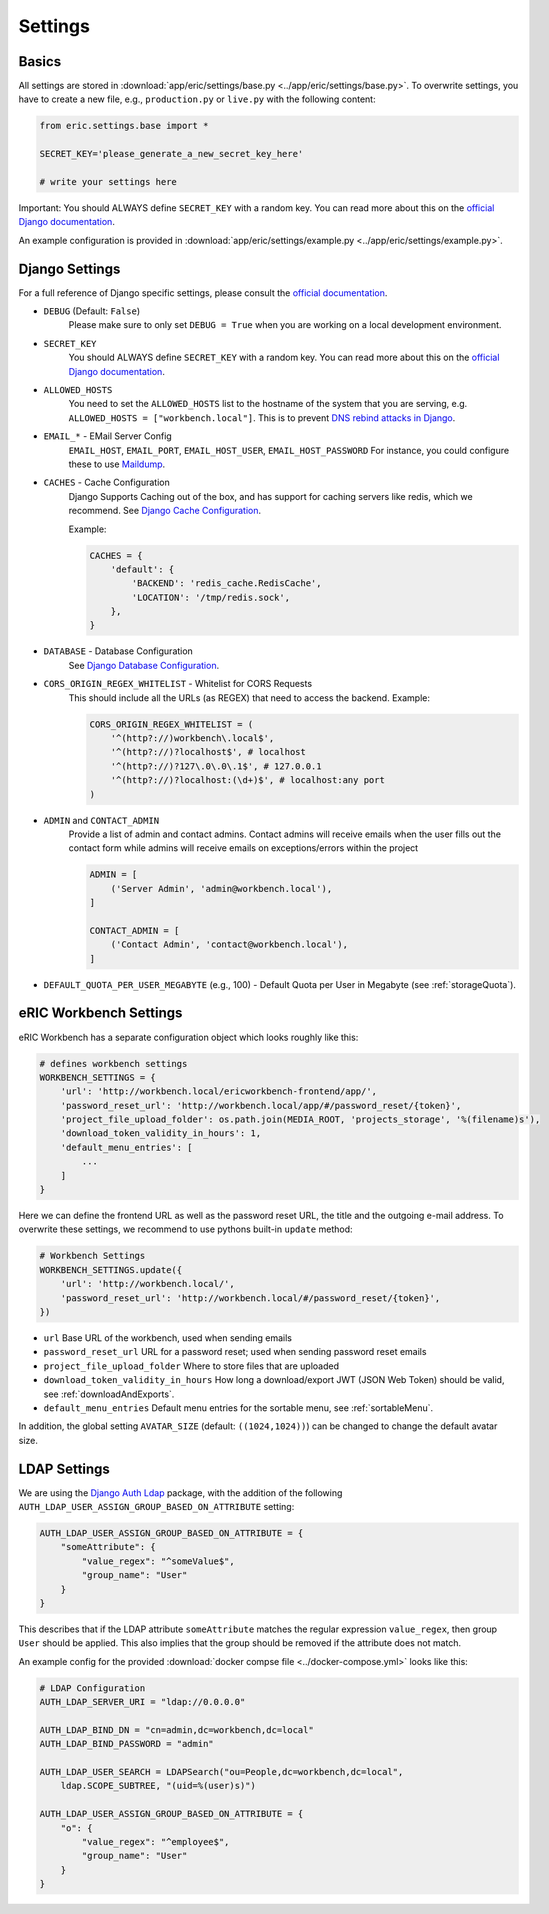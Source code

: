.. _settings:

Settings
========

Basics
------

All settings are stored in :download:`app/eric/settings/base.py <../app/eric/settings/base.py>`. To overwrite settings,
you have to create a new file, e.g., ``production.py`` or ``live.py`` with the following content:

.. code:: python

    from eric.settings.base import *

    SECRET_KEY='please_generate_a_new_secret_key_here'

    # write your settings here

Important: You should ALWAYS define ``SECRET_KEY`` with a random key. You can read more about this on the `official
Django documentation <https://docs.djangoproject.com/en/1.10/ref/settings/#std:setting-SECRET_KEY>`_.

An example configuration is provided in :download:`app/eric/settings/example.py <../app/eric/settings/example.py>`.


Django Settings
---------------
For a full reference of Django specific settings, please consult the `official documentation
<https://docs.djangoproject.com/en/1.10/ref/settings/>`_.

* ``DEBUG`` (Default: ``False``)
   Please make sure to only set ``DEBUG = True`` when you are working on a local development environment.

* ``SECRET_KEY``
    You should ALWAYS define ``SECRET_KEY`` with a random key. You can read more about this on the `official
    Django documentation <https://docs.djangoproject.com/en/1.10/ref/settings/#std:setting-SECRET_KEY>`_.

* ``ALLOWED_HOSTS``
    You need to set the ``ALLOWED_HOSTS`` list to the hostname of the system that you are serving, e.g. ``ALLOWED_HOSTS = ["workbench.local"]``.
    This is to prevent `DNS rebind attacks in Django <https://docs.djangoproject.com/en/1.11/ref/settings/#allowed-hosts>`_.

* ``EMAIL_*`` - EMail Server Config
    ``EMAIL_HOST``, ``EMAIL_PORT``, ``EMAIL_HOST_USER``, ``EMAIL_HOST_PASSWORD``
    For instance, you could configure these to use `Maildump <https://github.com/ThiefMaster/maildump>`_.

* ``CACHES`` - Cache Configuration
    Django Supports Caching out of the box, and has support for caching servers like redis, which we recommend. See
    `Django Cache Configuration <https://docs.djangoproject.com/en/1.11/ref/settings/#std:setting-CACHES>`_.
    
    Example:

    .. code:: python

        CACHES = {
            'default': {
                'BACKEND': 'redis_cache.RedisCache',
                'LOCATION': '/tmp/redis.sock',
            },
        }

* ``DATABASE`` - Database Configuration
    See `Django Database Configuration <https://docs.djangoproject.com/en/1.11/ref/settings/#databases>`_.

* ``CORS_ORIGIN_REGEX_WHITELIST`` - Whitelist for CORS Requests
    This should include all the URLs (as REGEX) that need to access the backend. Example:

    .. code:: python

        CORS_ORIGIN_REGEX_WHITELIST = (
            '^(http?://)workbench\.local$',
            '^(http?://)?localhost$', # localhost
            '^(http?://)?127\.0\.0\.1$', # 127.0.0.1
            '^(http?://)?localhost:(\d+)$', # localhost:any port
        )

* ``ADMIN`` and ``CONTACT_ADMIN``
    Provide a list of admin and contact admins. Contact admins will receive emails when the user fills out the contact form while admins will receive emails on exceptions/errors within the project

    .. code:: python

        ADMIN = [
            ('Server Admin', 'admin@workbench.local'),
        ]

        CONTACT_ADMIN = [
            ('Contact Admin', 'contact@workbench.local'),
        ]

* ``DEFAULT_QUOTA_PER_USER_MEGABYTE`` (e.g., 100) - Default Quota per User in Megabyte (see :ref:`storageQuota`).


eRIC Workbench Settings
-----------------------

eRIC Workbench has a separate configuration object which looks roughly like this:

.. code:: python

    # defines workbench settings
    WORKBENCH_SETTINGS = {
        'url': 'http://workbench.local/ericworkbench-frontend/app/',
        'password_reset_url': 'http://workbench.local/app/#/password_reset/{token}',
        'project_file_upload_folder': os.path.join(MEDIA_ROOT, 'projects_storage', '%(filename)s'),
        'download_token_validity_in_hours': 1,
        'default_menu_entries': [
            ...
        ]
    }

Here we can define the frontend URL as well as the password reset URL, the title and the outgoing e-mail address. To
overwrite these settings, we recommend to use pythons built-in ``update`` method:

.. code:: python

    # Workbench Settings
    WORKBENCH_SETTINGS.update({
        'url': 'http://workbench.local/',
        'password_reset_url': 'http://workbench.local/#/password_reset/{token}',
    })

- ``url``
  Base URL of the workbench, used when sending emails
- ``password_reset_url``
  URL for a password reset; used when sending password reset emails
- ``project_file_upload_folder``
  Where to store files that are uploaded
- ``download_token_validity_in_hours``
  How long a download/export JWT (JSON Web Token) should be valid, see :ref:`downloadAndExports`.
- ``default_menu_entries``
  Default menu entries for the sortable menu, see :ref:`sortableMenu`.


In addition, the global setting ``AVATAR_SIZE`` (default: ``((1024,1024))``) can be changed to change the default avatar size.

LDAP Settings
-------------

We are using the `Django Auth Ldap <https://pythonhosted.org/django-auth-ldap/>`_ package, with the addition of the
following ``AUTH_LDAP_USER_ASSIGN_GROUP_BASED_ON_ATTRIBUTE`` setting:

.. code:: python

    AUTH_LDAP_USER_ASSIGN_GROUP_BASED_ON_ATTRIBUTE = {
        "someAttribute": {
            "value_regex": "^someValue$",
            "group_name": "User"
        }
    }

This describes that if the LDAP attribute ``someAttribute`` matches the regular expression ``value_regex``, then group
``User`` should be applied. This also implies that the group should be removed if the attribute does not match.

An example config for the provided :download:`docker compse file <../docker-compose.yml>` looks like this:

.. code:: python

    # LDAP Configuration
    AUTH_LDAP_SERVER_URI = "ldap://0.0.0.0"

    AUTH_LDAP_BIND_DN = "cn=admin,dc=workbench,dc=local"
    AUTH_LDAP_BIND_PASSWORD = "admin"

    AUTH_LDAP_USER_SEARCH = LDAPSearch("ou=People,dc=workbench,dc=local",
        ldap.SCOPE_SUBTREE, "(uid=%(user)s)")

    AUTH_LDAP_USER_ASSIGN_GROUP_BASED_ON_ATTRIBUTE = {
        "o": {
            "value_regex": "^employee$",
            "group_name": "User"
        }
    }
